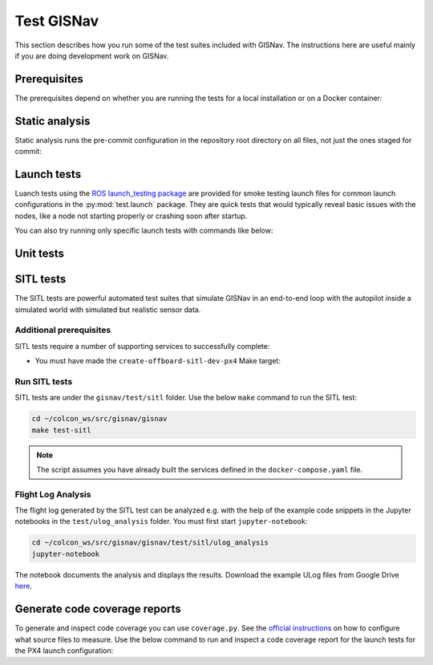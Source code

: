 Test GISNav
____________________________________________________

This section describes how you run some of the test suites included with GISNav.
The instructions here are useful mainly if you are doing development work on
GISNav.

Prerequisites
^^^^^^^^^^^^^^^^^^^^^^^^^^^^^^^^^^^^^^^^^^^^^^^^

The prerequisites depend on whether you are running the tests for a local
installation or on a Docker container:

.. tab-set::

    .. tab-item:: Local
        :selected:

        .. include:: ../_shared/prerequisites/install_locally.rst

    .. tab-item:: Docker

        .. include:: ../_shared/prerequisites/gisnav.rst

        .. include:: ../_shared/prerequisites/build_or_pull_gisnav_docker.rst

Static analysis
^^^^^^^^^^^^^^^^^^^^^^^^^^^^^^^^^^^^^^^^^^^^^^^^

Static analysis runs the pre-commit configuration in the repository root
directory on all files, not just the ones staged for commit:

.. tab-set::

    .. tab-item:: Local
        :selected:

        .. code-block:: bash
            :caption: Run static analysis

            cd ~/colcon_ws/src/gisnav
            make test-static

    .. tab-item:: Docker

        .. code-block:: bash
            :caption: Run static analysis

            cd ~/colcon_ws/src/gisnav/docker
            docker compose -p gisnav run gisnav make test-static

Launch tests
^^^^^^^^^^^^^^^^^^^^^^^^^^^^^^^^^^^^^^^^^^^^^^^^

Luanch tests using the `ROS launch_testing package
<https://index.ros.org/p/launch_testing/>`_ are provided for smoke testing
launch files for common launch configurations in the :py:mod:`test.launch`
package. They are quick tests  that would typically reveal basic issues with
the nodes, like a node not starting properly or crashing soon after startup.

.. tab-set::

    .. tab-item:: Local
        :selected:

        .. code-block:: bash
            :caption: Run launch tests

            cd ~/colcon_ws/src/gisnav
            make test-launch

    .. tab-item:: Docker

        .. code-block:: bash
            :caption: Run launch tests

            cd ~/colcon_ws/src/gisnav/docker
            docker compose -p gisnav run gisnav make test-launch

You can also try running only specific launch tests with commands like below:

.. code-block:: bash
    :caption: Run ROS specific launch tests

    cd ~/colcon_ws/src/gisnav
    launch_test src/gisnav/gisnav/test/launch/test_px4_launch.py


Unit tests
^^^^^^^^^^^^^^^^^^^^^^^^^^^^^^^^^^^^^^^^^^^^^^^^

.. todo::
    Implement a basic set of unit tests that is useful

SITL tests
^^^^^^^^^^^^^^^^^^^^^^^^^^^^^^^^^^^^^^^^^^^^^^^^

The SITL tests are powerful automated test suites that simulate GISNav in an
end-to-end loop with the autopilot inside a simulated world with simulated but
realistic sensor data.

Additional prerequisites
****************************************************

SITL tests require a number of supporting services to successfully complete:

* You must have made the ``create-offboard-sitl-dev-px4`` Make target:

  .. code-block:: bash
      :caption: Create containers for supporting services

      cd ~/colcon_ws/src/gisnav/docker
      make build-offboard-sitl-dev-px4
      make create-offboard-sitl-dev-px4
      make expose-xhost

  .. seealso::
      For more information see :ref:`Building, creating and running services`

Run SITL tests
****************************************************

SITL tests are under the ``gisnav/test/sitl`` folder. Use the below ``make``
command to run the SITL test:

.. code-block:: bash

    cd ~/colcon_ws/src/gisnav/gisnav
    make test-sitl

.. note::
    The script assumes you have already built the services defined in the
    ``docker-compose.yaml`` file.

Flight Log Analysis
****************************************************

The flight log generated by the SITL test can be analyzed e.g. with the help of the example code snippets in the
Jupyter notebooks in the ``test/ulog_analysis`` folder. You must first start ``jupyter-notebook``:

.. code-block:: bash

    cd ~/colcon_ws/src/gisnav/gisnav/test/sitl/ulog_analysis
    jupyter-notebook

The notebook documents the analysis and displays the results. Download the example ULog files from Google Drive `here
<https://drive.google.com/drive/folders/1SmcOV11IJG4qL7Of77mpNICeiLP_9fH7?usp=sharing>`_.

Generate code coverage reports
^^^^^^^^^^^^^^^^^^^^^^^^^^^^^^^^^^^^^^^^^^^^^^^^

To generate and inspect code coverage you can use ``coverage.py``. See the
`official instructions <https://coverage.readthedocs.io/en/6.4.1/source.html>`_
on how to configure what source files to measure. Use the below command to run
and inspect a code coverage report for the launch tests for the PX4 launch
configuration:

.. code-block:: bash
    :caption: Run and inspect code coverage report

    cd ~/colcon_ws
    python3 -m coverage run --branch --include *gisnav* src/gisnav/gisnav/test/launch/test_px4_launch.py
    python3 -m coverage report
